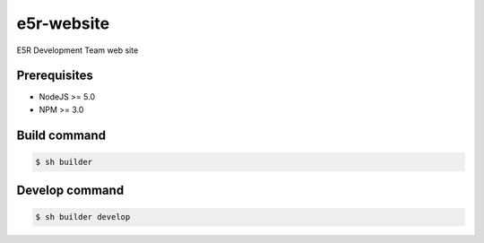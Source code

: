 ===========
e5r-website
===========

E5R Development Team web site

Prerequisites
-------------
- NodeJS >= 5.0
- NPM >= 3.0

Build command
-------------

.. code-block:: shell

    $ sh builder

Develop command
---------------

.. code-block:: shell

    $ sh builder develop
